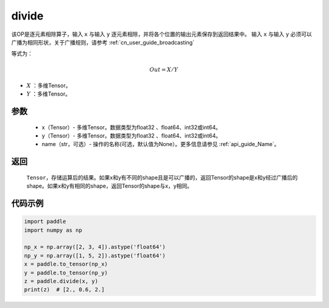 .. _cn_api_tensor_divide:

divide
-------------------------------

.. py:function:: paddle.divide(x, y, name=None)

该OP是逐元素相除算子，输入 ``x`` 与输入 ``y`` 逐元素相除，并将各个位置的输出元素保存到返回结果中。
输入 ``x`` 与输入 ``y`` 必须可以广播为相同形状，关于广播规则，请参考  :ref:`cn_user_guide_broadcasting`

等式为：

.. math::
        Out = X / Y

- :math:`X` ：多维Tensor。
- :math:`Y` ：多维Tensor。

参数
:::::::::
        - x（Tensor）- 多维Tensor。数据类型为float32 、float64、int32或int64。
        - y（Tensor）- 多维Tensor。数据类型为float32 、float64、int32或int64。
        - name（str，可选）- 操作的名称(可选，默认值为None）。更多信息请参见  :ref:`api_guide_Name`。


返回
:::::::::

   ``Tensor``，存储运算后的结果。如果x和y有不同的shape且是可以广播的，返回Tensor的shape是x和y经过广播后的shape。如果x和y有相同的shape，返回Tensor的shape与x，y相同。



代码示例
:::::::::

..  code-block:: python

        import paddle
        import numpy as np

        np_x = np.array([2, 3, 4]).astype('float64')
        np_y = np.array([1, 5, 2]).astype('float64')
        x = paddle.to_tensor(np_x)
        y = paddle.to_tensor(np_y)
        z = paddle.divide(x, y)
        print(z)  # [2., 0.6, 2.]
